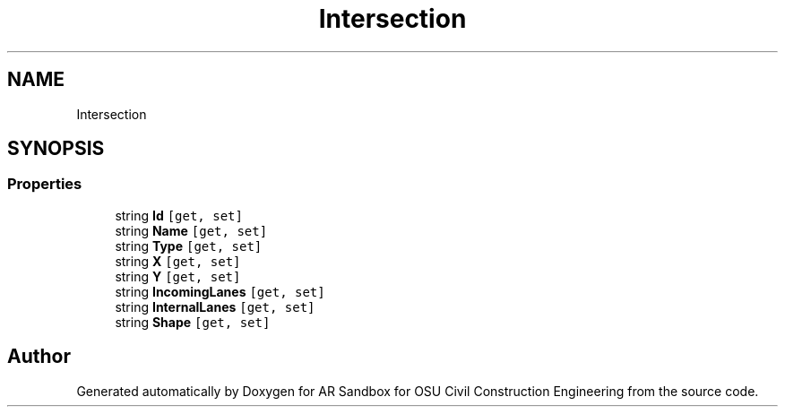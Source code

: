 .TH "Intersection" 3 "Mon Jun 10 2019" "Version 2.0" "AR Sandbox for OSU Civil Construction Engineering" \" -*- nroff -*-
.ad l
.nh
.SH NAME
Intersection
.SH SYNOPSIS
.br
.PP
.SS "Properties"

.in +1c
.ti -1c
.RI "string \fBId\fP\fC [get, set]\fP"
.br
.ti -1c
.RI "string \fBName\fP\fC [get, set]\fP"
.br
.ti -1c
.RI "string \fBType\fP\fC [get, set]\fP"
.br
.ti -1c
.RI "string \fBX\fP\fC [get, set]\fP"
.br
.ti -1c
.RI "string \fBY\fP\fC [get, set]\fP"
.br
.ti -1c
.RI "string \fBIncomingLanes\fP\fC [get, set]\fP"
.br
.ti -1c
.RI "string \fBInternalLanes\fP\fC [get, set]\fP"
.br
.ti -1c
.RI "string \fBShape\fP\fC [get, set]\fP"
.br
.in -1c

.SH "Author"
.PP 
Generated automatically by Doxygen for AR Sandbox for OSU Civil Construction Engineering from the source code\&.
